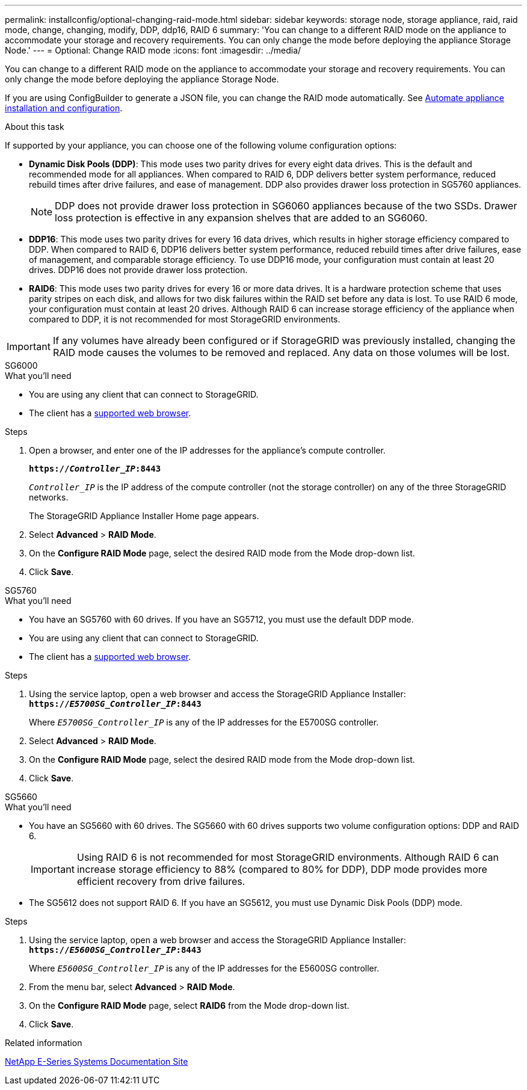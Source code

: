 ---
permalink: installconfig/optional-changing-raid-mode.html
sidebar: sidebar
keywords: storage node, storage appliance, raid, raid mode, change, changing, modify, DDP, ddp16, RAID 6
summary: 'You can change to a different RAID mode on the appliance to accommodate your storage and recovery requirements. You can only change the mode before deploying the appliance Storage Node.'
---
= Optional: Change RAID mode
:icons: font
:imagesdir: ../media/

[.lead]
You can change to a different RAID mode on the appliance to accommodate your storage and recovery requirements. You can only change the mode before deploying the appliance Storage Node.

If you are using ConfigBuilder to generate a JSON file, you can change the RAID mode automatically. See link:automating-appliance-installation-and-configuration.html[Automate appliance installation and configuration].

.About this task

If supported by your appliance, you can choose one of the following volume configuration options:

* *Dynamic Disk Pools (DDP)*: This mode uses two parity drives for every eight data drives. This is the default and recommended mode for all appliances. When compared to RAID 6, DDP delivers better system performance, reduced rebuild times after drive failures, and ease of management. DDP also provides drawer loss protection in SG5760 appliances.
+
NOTE: DDP does not provide drawer loss protection in SG6060 appliances because of the two SSDs. Drawer loss protection is effective in any expansion shelves that are added to an SG6060. 


* *DDP16*: This mode uses two parity drives for every 16 data drives, which results in higher storage efficiency compared to DDP. When compared to RAID 6, DDP16 delivers better system performance, reduced rebuild times after drive failures, ease of management, and comparable storage efficiency. To use DDP16 mode, your configuration must contain at least 20 drives. DDP16 does not provide drawer loss protection.

* *RAID6*: This mode uses two parity drives for every 16 or more data drives. It is a hardware protection scheme that uses parity stripes on each disk, and allows for two disk failures within the RAID set before any data is lost. To use RAID 6 mode, your configuration must contain at least 20 drives. Although RAID 6 can increase storage efficiency of the appliance when compared to DDP, it is not recommended for most StorageGRID environments.

IMPORTANT: If any volumes have already been configured or if StorageGRID was previously installed, changing the RAID mode causes the volumes to be removed and replaced. Any data on those volumes will be lost.

[role="tabbed-block"]
====
.SG6000
--
.What you'll need

* You are using any client that can connect to StorageGRID.
* The client has a  link:../admin/web-browser-requirements.html[supported web browser].

.Steps

. Open a browser, and enter one of the IP addresses for the appliance's compute controller.
+
`*https://_Controller_IP_:8443*`
+
`_Controller_IP_` is the IP address of the compute controller (not the storage controller) on any of the three StorageGRID networks.
+
The StorageGRID Appliance Installer Home page appears.

. Select *Advanced* > *RAID Mode*.
. On the *Configure RAID Mode* page, select the desired RAID mode from the Mode drop-down list.
. Click *Save*.
--

.SG5760
--
.What you'll need

* You have an SG5760 with 60 drives. If you have an SG5712, you must use the default DDP mode.
* You are using any client that can connect to StorageGRID.
* The client has a link:../admin/web-browser-requirements.html[supported web browser].

.Steps

. Using the service laptop, open a web browser and access the StorageGRID Appliance Installer: +
`*https://_E5700SG_Controller_IP_:8443*`
+
Where `_E5700SG_Controller_IP_` is any of the IP addresses for the E5700SG controller.

. Select *Advanced* > *RAID Mode*.
. On the *Configure RAID Mode* page, select the desired RAID mode from the Mode drop-down list.
. Click *Save*.
--

.SG5660
--
.What you'll need

* You have an SG5660 with 60 drives. The SG5660 with 60 drives supports two volume configuration options: DDP and RAID 6.
+
IMPORTANT: Using RAID 6 is not recommended for most StorageGRID environments. Although RAID 6 can increase storage efficiency to 88% (compared to 80% for DDP), DDP mode provides more efficient recovery from drive failures.
* The SG5612 does not support RAID 6. If you have an SG5612, you must use Dynamic Disk Pools (DDP) mode.

.Steps

. Using the service laptop, open a web browser and access the StorageGRID Appliance Installer: +
`*https://_E5600SG_Controller_IP_:8443*`
+
Where `_E5600SG_Controller_IP_` is any of the IP addresses for the E5600SG controller.

. From the menu bar, select *Advanced* > *RAID Mode*.
. On the *Configure RAID Mode* page, select *RAID6* from the Mode drop-down list.
. Click *Save*.
--
====

.Related information

http://mysupport.netapp.com/info/web/ECMP1658252.html[NetApp E-Series Systems Documentation Site^]
